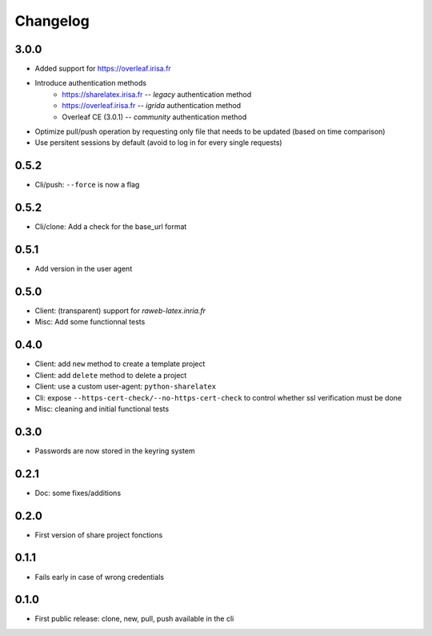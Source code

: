 Changelog
===========


3.0.0
-----

- Added support for https://overleaf.irisa.fr
- Introduce authentication methods
    - https://sharelatex.irisa.fr -- `legacy` authentication method 
    - https://overleaf.irisa.fr -- `igrida` authentication method
    - Overleaf CE (3.0.1) --  `community` authentication method
- Optimize pull/push operation by requesting only file that needs to be updated
  (based on time comparison)
- Use persitent sessions by default (avoid to log in for every single requests)

0.5.2
-----

- Cli/push: ``--force`` is now a flag

0.5.2
-----

- Cli/clone: Add a check for the base_url format

0.5.1
-----

- Add version in the user agent

0.5.0
-----

- Client: (transparent) support for `raweb-latex.inria.fr`
- Misc: Add some functionnal tests

0.4.0
-----

- Client: add ``new`` method to create a template project
- Client: add ``delete`` method to delete a project
- Client: use a custom user-agent: ``python-sharelatex``
- Cli: expose  ``--https-cert-check/--no-https-cert-check`` to control whether    ssl verification must be done
- Misc: cleaning and initial functional tests

0.3.0
-----

- Passwords are now stored in the keyring system

0.2.1
-----

- Doc: some fixes/additions

0.2.0
-----

- First version of share project fonctions

0.1.1
-----

- Fails early in case of wrong credentials

0.1.0
-----

- First public release: clone, new, pull, push available in the cli
